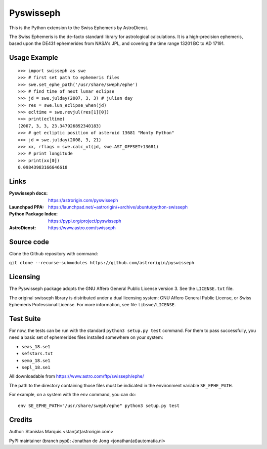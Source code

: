 ==========
Pyswisseph
==========

This is the Python extension to the Swiss Ephemeris by AstroDienst.

The Swiss Ephemeris is the de-facto standard library for astrological
calculations. It is a high-precision ephemeris, based upon the DE431
ephemerides from NASA's JPL, and covering the time range 13201 BC to AD 17191.

Usage Example
=============

::

    >>> import swisseph as swe
    >>> # first set path to ephemeris files
    >>> swe.set_ephe_path('/usr/share/sweph/ephe')
    >>> # find time of next lunar eclipse
    >>> jd = swe.julday(2007, 3, 3) # julian day
    >>> res = swe.lun_eclipse_when(jd)
    >>> ecltime = swe.revjul(res[1][0])
    >>> print(ecltime)
    (2007, 3, 3, 23.347926892340183)
    >>> # get ecliptic position of asteroid 13681 "Monty Python"
    >>> jd = swe.julday(2008, 3, 21)
    >>> xx, rflags = swe.calc_ut(jd, swe.AST_OFFSET+13681)
    >>> # print longitude
    >>> print(xx[0])
    0.09843983166646618

Links
=====

:Pyswisseph docs:       https://astrorigin.com/pyswisseph
:Launchpad PPA:         https://launchpad.net/~astrorigin/+archive/ubuntu/python-swisseph
:Python Package Index:  https://pypi.org/project/pyswisseph
:AstroDienst:           https://www.astro.com/swisseph

Source code
===========

Clone the Github repository with command:

``git clone --recurse-submodules https://github.com/astrorigin/pyswisseph``

Licensing
=========

The Pyswisseph package adopts the GNU Affero General Public License version 3.
See the ``LICENSE.txt`` file.

The original swisseph library is distributed under a dual licensing system:
GNU Affero General Public License, or Swiss Ephemeris Professional License.
For more information, see file ``libswe/LICENSE``.

Test Suite
==========

For now, the tests can be run with the standard ``python3 setup.py test``
command. For them to pass successfully, you need a basic set of ephemerides
files installed somewhere on your system:

- ``seas_18.se1``
- ``sefstars.txt``
- ``semo_18.se1``
- ``sepl_18.se1``

All downloadable from https://www.astro.com/ftp/swisseph/ephe/

The path to the directory containing those files must be indicated in the
environment variable ``SE_EPHE_PATH``.

For example, on a system with the ``env`` command, you can do::

    env SE_EPHE_PATH="/usr/share/sweph/ephe" python3 setup.py test

Credits
=======

Author: Stanislas Marquis <stan(at)astrorigin.com>

PyPI maintainer (branch pypi): Jonathan de Jong <jonathan(at)automatia.nl>

..
